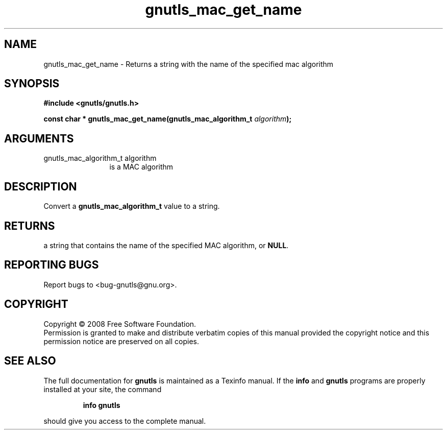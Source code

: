 .\" DO NOT MODIFY THIS FILE!  It was generated by gdoc.
.TH "gnutls_mac_get_name" 3 "2.6.4" "gnutls" "gnutls"
.SH NAME
gnutls_mac_get_name \- Returns a string with the name of the specified mac algorithm
.SH SYNOPSIS
.B #include <gnutls/gnutls.h>
.sp
.BI "const char * gnutls_mac_get_name(gnutls_mac_algorithm_t " algorithm ");"
.SH ARGUMENTS
.IP "gnutls_mac_algorithm_t algorithm" 12
is a MAC algorithm
.SH "DESCRIPTION"
Convert a \fBgnutls_mac_algorithm_t\fP value to a string.
.SH "RETURNS"
a string that contains the name of the specified MAC
algorithm, or \fBNULL\fP.
.SH "REPORTING BUGS"
Report bugs to <bug-gnutls@gnu.org>.
.SH COPYRIGHT
Copyright \(co 2008 Free Software Foundation.
.br
Permission is granted to make and distribute verbatim copies of this
manual provided the copyright notice and this permission notice are
preserved on all copies.
.SH "SEE ALSO"
The full documentation for
.B gnutls
is maintained as a Texinfo manual.  If the
.B info
and
.B gnutls
programs are properly installed at your site, the command
.IP
.B info gnutls
.PP
should give you access to the complete manual.
